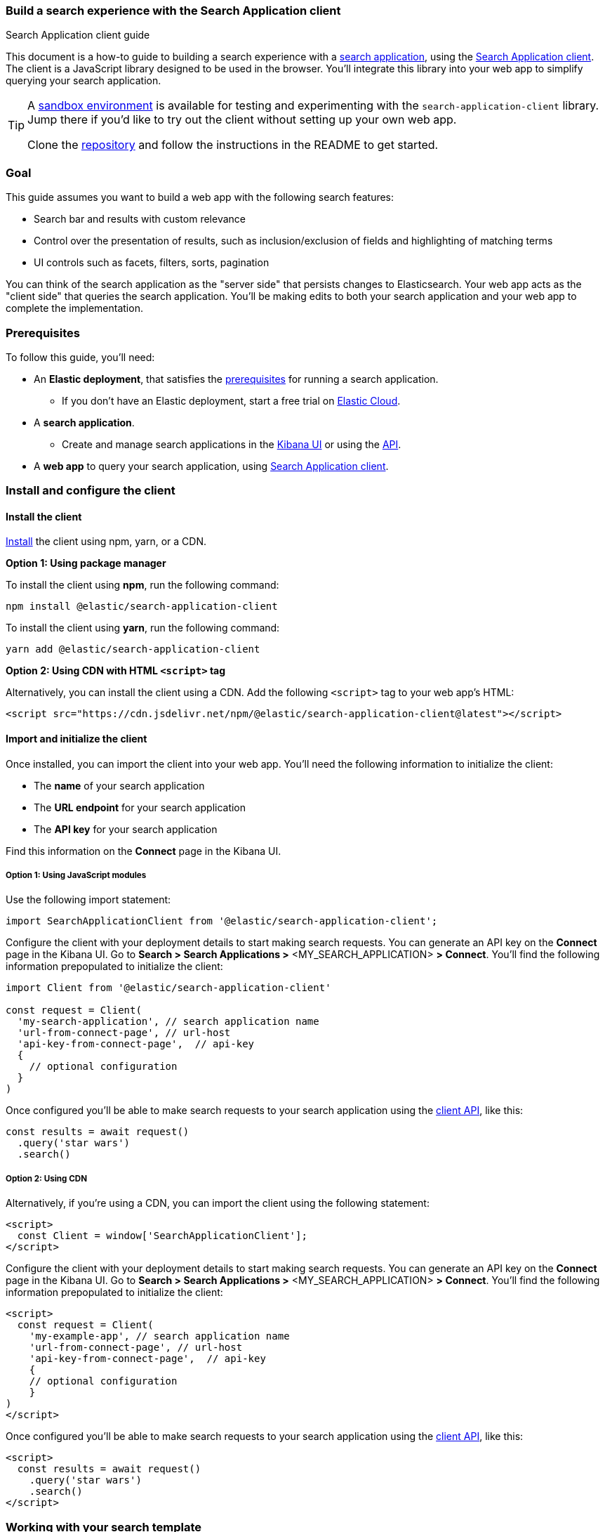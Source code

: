 [[search-application-client]]
=== Build a search experience with the Search Application client
++++
<titleabbrev>Search Application client guide</titleabbrev>
++++

This document is a how-to guide to building a search experience with a <<search-application-overview, search application>>, using the https://github.com/elastic/search-application-client[Search Application client^].
The client is a JavaScript library designed to be used in the browser.
You'll integrate this library into your web app to simplify querying your search application.

[TIP]
====
A https://github.com/elastic/search-application-client/blob/main/examples/sandbox/README.md[sandbox environment] is available for testing and experimenting with the `search-application-client` library.
Jump there if you'd like to try out the client without setting up your own web app.


Clone the https://github.com/elastic/search-application-client[repository] and follow the instructions in the README to get started.
====

[discrete]
[[search-application-client-client-goal]]
=== Goal

This guide assumes you want to build a web app with the following search features:

* Search bar and results with custom relevance
* Control over the presentation of results, such as inclusion/exclusion of fields and highlighting of matching terms
* UI controls such as facets, filters, sorts, pagination

You can think of the search application as the "server side" that persists changes to Elasticsearch.
Your web app acts as the "client side" that queries the search application.
You'll be making edits to both your search application and your web app to complete the implementation.

[discrete]
[[search-application-client-client-prerequisites]]
=== Prerequisites

To follow this guide, you'll need:

* An *Elastic deployment*, that satisfies the <<search-application-overview-prerequisites, prerequisites>> for running a search application.
** If you don't have an Elastic deployment, start a free trial on https://cloud.elastic.co[Elastic Cloud^].
* A *search application*.
** Create and manage search applications in the <<search-application-overview-get-started-ui, Kibana UI>> or using the <<put-search-application, API>>.
* A *web app* to query your search application, using https://github.com/elastic/search-application-client#installation[Search Application client].

[discrete]
[[search-application-client-client-configuration]]
=== Install and configure the client

[discrete]
[[search-application-client-client-configuration-install]]
==== Install the client

https://github.com/elastic/search-application-client/blob/main/README.md#installation[Install^] the client using npm, yarn, or a CDN.

*Option 1: Using package manager*

To install the client using *npm*, run the following command:

[source, bash]
----
npm install @elastic/search-application-client
----

To install the client using *yarn*, run the following command:

[source, bash]
----
yarn add @elastic/search-application-client
----

*Option 2: Using CDN with HTML `<script>` tag*

Alternatively, you can install the client using a CDN.
Add the following `<script>` tag to your web app's HTML:

[source, html]
----
<script src="https://cdn.jsdelivr.net/npm/@elastic/search-application-client@latest"></script>
----

[discrete]
[[search-application-client-client-configuration-import]]
==== Import and initialize the client

Once installed, you can import the client into your web app.
You'll need the following information to initialize the client:

* The *name* of your search application
* The *URL endpoint* for your search application
* The *API key* for your search application

Find this information on the *Connect* page in the Kibana UI.

[discrete]
[[search-application-client-client-configuration-import-js]]
===== Option 1: Using JavaScript modules

Use the following import statement:

[source, js]
----
import SearchApplicationClient from '@elastic/search-application-client';
----

Configure the client with your deployment details to start making search requests.
You can generate an API key on the *Connect* page in the Kibana UI.
Go to *Search > Search Applications >* <MY_SEARCH_APPLICATION> *> Connect*.
You'll find the following information prepopulated to initialize the client:

[source, js]
----
import Client from '@elastic/search-application-client'

const request = Client(
  'my-search-application', // search application name
  'url-from-connect-page', // url-host
  'api-key-from-connect-page',  // api-key
  {
    // optional configuration
  }
)
----

Once configured you'll be able to make search requests to your search application using the https://github.com/elastic/search-application-client#api-reference[client API], like this:

[source, js]
----
const results = await request()
  .query('star wars')
  .search()
----

[discrete]
[[search-application-client-client-configuration-import-cdn]]
===== Option 2: Using CDN

Alternatively, if you're using a CDN, you can import the client using the following statement:

[source, html]
----
<script>
  const Client = window['SearchApplicationClient'];
</script>
----

Configure the client with your deployment details to start making search requests.
You can generate an API key on the *Connect* page in the Kibana UI.
Go to *Search > Search Applications >* <MY_SEARCH_APPLICATION> *> Connect*.
You'll find the following information prepopulated to initialize the client:

[source, html]
----
<script>
  const request = Client(
    'my-example-app', // search application name
    'url-from-connect-page', // url-host
    'api-key-from-connect-page',  // api-key
    {
    // optional configuration
    }
)
</script>
----

Once configured you'll be able to make search requests to your search application using the https://github.com/elastic/search-application-client#api-reference[client API], like this:

[source, html]
----
<script>
  const results = await request()
    .query('star wars')
    .search()
</script>
----

[discrete]
[[search-application-client-client-template]]
=== Working with your search template

The Search Application client is designed to work with any 
<<search-application-api, search template>> you create.
You'll use the Search Application APIs to create and manage your search templates.

[TIP]
====
When working with the Search Application APIs to manage templates, we provide the API examples using {kibana-ref}/console-kibana.html[Kibana Console^] syntax.
====

Here's an example template:

[source, console]
----
PUT _application/search_application/my-example-app
{
  "indices": ["my-example-app"],
  "template": {
    "script": {
      "lang": "mustache",
      "source": """
        {
          "query": {
            "bool": {
              "must": [
              {{#query}}
              {
                "query_string": {
                  "query": "{{query}}",
                  "search_fields": {{#toJson}}search_fields{{/toJson}}
                }
              }
              {{/query}}
            ]
            }
          }
        }
      """,
      "params": {
        "query": "",
        "search_fields": ""
      }
    }
  }
}
----
// TEST[skip:TODO]

This will allow you to add any template parameters you need to your template and then provide the values in your client request.
Use `addParameter` to inject actual values into your template parameters.

For example, pass in values for `search_fields` like this:

[source, js]
----
const results = await request()
  .query('star wars') // requires the template to use query parameter
  .addParameter('search_fields', ['title', 'description'])
  .search()
----

[discrete]
[[search-application-client-client-template-example]]
==== Example template

We recommend getting started with the https://github.com/elastic/search-application-client#boilerplate-template[boilerplate template^] provided in the client repository.
https://github.com/elastic/search-application-client/blob/main/bin/boilerplate_template.js[View this script^] to see how this is used.
The `dictionary` parameter is used to pass in a JSON schema definition that describes structure and validation rules for the request object.
This schema is important, because it restricts the use of certain features in the Elasticsearch query.
https://github.com/elastic/search-application-client/blob/main/bin/request_schema.json[View the schema^].

Each search functionality in this guide requires a feature included in this template.
These features require specific parameters to be present in the template:

* Query: `query`
* Filters: `_es_filters`
* Faceting: `_es_filters` and  `_es_aggs`
* Sorting: `_es_sort_fields`
* Pagination: `from` and `size`

[discrete]
[[search-application-client-client-features]]
=== Search features

We will explore all the essential basics you'll need for a search experience.
You'll learn how to implement them using your search application and query them using the client.

[TIP]
====
Refer to the https://github.com/elastic/search-application-client#api-reference[client repo^] for information on the available methods and their parameters.
====

[discrete]
[[search-application-client-client-features-relevance]]
==== Customizing relevance

Our simple template uses `query_string` searching across all fields, but this may not suit your use case.
You can update the template to provide better relevance recall.

In the below example, we’re using a `multi-match` query against our template, with `best_fields` and `phrase_prefix` queries targeting different search fields.

[source, console]
----
PUT _application/search_application/my-example-app
{
  "indices": ["example-index"],
  "template": {
    "script": {
      "lang": "mustache",
      "source": """
        {
          "query": {
            "bool": {
              "must": [
              {{#query}}
              {
                "multi_match" : {
                  "query":    "{{query}}",
                  "fields": [ "title^4", "plot", "actors", "directors" ]
                }
              },
              {
                "multi_match" : {
                  "query":    "{{query}}",
                  "type": "phrase_prefix",
                  "fields": [ "title^4", "plot"]
                }
              },
              {{/query}}
            ],
            "filter": {{#toJson}}_es_filters{{/toJson}}
            }
          },
          "aggs": {{#toJson}}_es_aggs{{/toJson}},
          "from": {{from}},
          "size": {{size}},
          "sort": {{#toJson}}_es_sort_fields{{/toJson}}
        }
      """,
      "params": {
        "query": "",
        "_es_filters": {},
        "_es_aggs": {},
        "_es_sort_fields": {},
        "size": 10,
        "from": 0
      },
      "dictionary": {
          //  add dictionary restricting
          // _es_filters, _es_sort_fields & _es_aggs params
          // Use example provided in repo: https://github.com/elastic/search-application-client/blob/main/bin/request_schema.json
      }
    }
  }
}
----
// TEST[skip:TODO]

Refer to 
//<<search-application-api-examples>> 
for examples of different types of queries, including combinations of text search, kNN search, ELSER search, hybrid search with RRF, and more.

*Use case: I want to dynamically adjust the search fields*

If you need to adjust `search_fields` at query request time, you can add a new parameter to the template (for example: `search_fields`) and use the `addParameter` method to provide the fields to the template.

*Use case: I want to boost results given a certain proximity to the user*

You can add additional template parameters to send the geo-coordinates of the user.
Then use <<query-dsl-function-score-query,`function_score`>> to boost documents which match a certain <<query-dsl-geo-distance-query,`geo_distance`>> from the user.

[discrete]
[[search-application-client-client-features-result-fields]]
=== Result fields

By default, all fields are returned in the `_source` field.
To restrict the fields returned, specify the fields in the template.

[source, console]
----
PUT _application/search_application/my-example-app
{
  "indices": ["example-index"],
  "template": {
    "script": {
      "lang": "mustache",
      "source": """
        {
          "query": {
            "bool": {
              "must": [
              {{#query}}
                // ...
              {{/query}}
            ],
            "filter": {{#toJson}}_es_filters{{/toJson}}
            }
          },
          "_source": {
            "includes": ["title", "plot"]
          },
          "aggs": {{#toJson}}_es_aggs{{/toJson}},
          "from": {{from}},
          "size": {{size}},
          "sort": {{#toJson}}_es_sort_fields{{/toJson}}
        }
      """,
      "params": {
        "query": "",
        "_es_filters": {},
        "_es_aggs": {},
        "_es_sort_fields": {},
        "size": 10,
        "from": 0
      },
      "dictionary": {
          //  add dictionary restricting _es_filters and _es_aggs params
          // Use the dictionary example provided in repo: https://github.com/elastic/search-application-client/blob/main/bin/request_schema.json
      }
    }
  }
}
----
// TEST[skip:TODO]

*Use case: I want to dynamically adjust the result fields*

If you need to adjust the fields returned at query request time, you can add a new parameter to the template (for example: `result_fields`) and use the `addParameter` method to provide the fields to the template.

[discrete]
[[search-application-client-client-features-highlight-snippets]]
==== Highlighting and snippets

Highlighting support is straightforward to add to the template.
With the <<highlighting,highlighting API>>, you can specify which fields you want to highlight for matches.

In the following example, we specify `title` and `plot` as the highlighted fields.
`title` typically has a short value length, compared to `plot` which is variable and tends to be longer.

We specify the title to be `fragment_size` of `0` to return all of the text when there is a highlight.
We specify the plot to be `fragment_size` of `200`, where each highlighted fragment will be up to 200 characters long.

[source, console]
----
PUT _application/search_application/my-example-app
{
  "indices": ["example-index"],
  "template": {
    "script": {
      "lang": "mustache",
      "source": """
        {
          "query": {
            "bool": {
              "must": [
              {{#query}}
                // ...
              {{/query}}
            ],
            "filter": {{#toJson}}_es_filters{{/toJson}}
            }
          },
          "_source": {
            "includes": ["title", "plot"]
            },
            "highlight": {
              "fields": {
                "title": { "fragment_size": 0 },
                "plot": { "fragment_size": 200 }
                }
                },
                "aggs": {{#toJson}}_es_aggs{{/toJson}},
                "from": {{from}},
                "size": {{size}},
                "sort": {{#toJson}}_es_sort_fields{{/toJson}}
                }
                """,
                "params": {
                  "query": "",
                  "_es_filters": {},
                  "_es_aggs": {},
                  "_es_sort_fields": {},
                  "size": 10,
                  "from": 0
                  },
                  "dictionary": {
                    //  add dictionary restricting _es_filters and _es_aggs params
                    // Use the dictionary example provided in repo: https://github.com/elastic/search-application-client/blob/main/bin/request_schema.json
                    }
                }
           }
}
----
// TEST[skip:TODO]

If a match was found, this will return the results with a highlight field.
For example:

[source, json]
----
{
  "hits": [
    {
      "_index": "movies",
      "_type": "_doc",
      "_id": "1",
      "_score": 0.2876821,
      "_source": {
        "title": "The Great Gatsby",
        "plot": "The Great Gatsby is a novel by F. Scott Fitzgerald that follows the story of Jay Gatsby, a wealthy and mysterious man, as he tries to win back the love of his life, Daisy Buchanan."
      },
      "highlight": {
        "title": ["The Great <em>Gatsby</em>"],
        "plot": [
          "The Great <em>Gatsby</em> is a novel by F. Scott Fitzgerald that follows the story of <em>Jay</em> <em>Gatsby</em>, a wealthy and mysterious man, as he tries to win back the love of his life, Daisy Buchanan."
        ]
      }
    }
  ]
}
----

[discrete]
[[search-application-client-client-features-highlight-helpers]]
===== Highlighting helper

When displaying the fields in the frontend, you will need to first determine if the field has a highlight.
To simplify this, we provide a helper.

[source, js]
----
import Client, { Highlight } from '@elastic/search-application-client'

// example React component
const ResultsList = ({ hits } ) => {
  return hits.map((hit) => (
    <div className="result">
       <div className="title">{Highlight(hit, "title")}</div>
       <div className="description">{Highlight(hit, "plot")}</div>
    </div>
  ))
}
----

[discrete]
[[search-application-client-client-features-pagination]]
==== Pagination

To use pagination, set the page number and the page size.
By default, the page size is 10.
The `size` and `from` parameters allow you to control the page and number of hits returned in the response.

We can do this using the client with the `setSize` and `setFrom` methods.

[source, js]
----
// page 1
const results = await request()
 .setSize(20)
 .setFrom(0)
 .search()

// page 2
const results = await request()
 .setSize(20)
 .setFrom(20)
 .search()
----

[discrete]
[[search-application-client-client-features-sorting]]
=== Sorting

To use sorting, specify the field name and the sort order or `pass _score` to sort by relevance.
Requires the `_es_sort_fields_fields` param in the search template.
Refer to our <<search-application-client-client-template-example,example template>> to see where this is used.

By default, the results will be sorted in order of score.
If you need to sort on a field other than the score, use the `setSort` method with an array of objects.

[source, js]
----
const results = await request()
 .setSort([{ year: 'asc' }, '_score'])
 .search()
----

[discrete]
[[search-application-client-client-features-filter]]
==== Filtering

The Search application client also supports filters and facets.
To use these, you need to add two parameters:

* `_es_filters`
* `_es_aggs`

Refer to our <<search-application-client-client-template-example,example template>> to see where these are used.

[discrete]
[[search-application-client-client-features-filter-base]]
===== Base Filtering

With a template that’s configured to use filters, use the `setFilter` method to add filters to your query.

The boilerplate template schema only supports term, range, match, nested, geo_bounding_box and geo_distance filters.
If you need to use a particular clause, you can update the template schema.

Below is an example of using `setFilter`.

[source, js]
----
// return only "star wars" movies that are rated PG
const results = await request()
  .query('star wars')
  .setFilter({
    term: {
      'rated.enum': 'PG',
    },
  })
  .search()
----

[discrete]
[[search-application-client-client-features-facets]]
==== Facets

The client supports the ability to configure facets with your results.
Specify facets in the client initialization call.
For example, say we want to add facets for actors, directors and IMDB rating.

[source, js]
----
const request = Client(
  'my-example-app', // search application name
  'https://d1bd36862ce54c7b903e2aacd4cd7f0a.us-east4.gcp.elastic-cloud.com:443', // api-host
  'api-key-from-connect-page', // api-key
  {
    facets: {
      actors: {
        type: 'terms',
        field: 'actors.keyword',
        disjunctive: true,
      },
      directors: {
        type: 'terms',
        field: 'director.keyword',
        size: 20,
        disjunctive: true,
      },
      imdbrating: {
        type: 'stats',
        field: 'imdbrating',
      },
    },
  }
)
----

[NOTE]
====
In Elasticsearch, the `keyword` type is used for fields that need to be searchable in their exact, unmodified form.
This means these queries are case-sensitive.
We use this type for facets because facets require aggregating and filtering data based on exact values or terms.
====

Use the `addFacetFilter` method to add facets to your query.

In the following example, we only want to return movies:

* Featuring Harrison Ford as actor
* Directed by George Lucas _or_ Ridley Scott
* With an IMBD rating greater than 7.5

[source, js]
----
const results = await request()
  .addFacetFilter('actors', 'Harrison Ford')
  .addFacetFilter('directors', 'George Lucas')
  .addFacetFilter('directors', 'Ridley Scott')
  .addFacetFilter('imdbrating', {
    gte: 7.5,
  })
  .search()
----

You can access the facets in the results:

[source, json]
----
{
  "took": 1,
  "timed_out": false,
  "_shards": {
    "total": 1,
    "successful": 1,
    "skipped": 0,
    "failed": 0
  },
  "hits": {
    "total": {
      "value": 2,
      "relation": "eq"
    },
    "max_score": 0,
    "hits": [
      {
        "_index": "imdb_movies",
        "_id": "tt0076759",
        "_score": 0,
        "_source": {
          "title": "Star Wars: Episode IV - A New Hope",
          "actors": [
            "Mark Hamill",
            "Harrison Ford",
            "Carrie Fisher",
            "Peter Cushing"
          ],
          "plot": "Luke Skywalker joins forces with a Jedi Knight, a cocky pilot, a wookiee and two droids to save the universe from the Empire's world-destroying battle-station, while also attempting to rescue Princess Leia from the evil Darth Vader.",
          "poster": "https://s3-eu-west-1.amazonaws.com/imdbimages/images/MV5BMTU4NTczODkwM15BMl5BanBnXkFtZTcwMzEyMTIyMw@@._V1_SX300.jpg"
        }
      },
      {
        "_index": "imdb_movies",
        "_id": "tt0083658",
        "_score": 0,
        "_source": {
          "title": "Blade Runner",
          "actors": [
            "Harrison Ford",
            "Rutger Hauer",
            "Sean Young",
            "Edward James Olmos"
          ],
          "plot": "Deckard, a blade runner, has to track down and terminate 4 replicants who hijacked a ship in space and have returned to Earth seeking their maker.",
          "poster": "https://s3-eu-west-1.amazonaws.com/imdbimages/images/MV5BMTA4MDQxNTk2NDheQTJeQWpwZ15BbWU3MDE2NjIyODk@._V1_SX300.jpg"
        }
      }
    ]
  },
  "aggregations": {},
  "facets": [
    {
      "name": "imdbrating_facet",
      "stats": {
        "min": 8.300000190734863,
        "max": 8.800000190734863,
        "avg": 8.550000190734863,
        "sum": 17.100000381469727,
        "count": 2
      }
    },
    {
      "name": "actors_facet",
      "entries": [
        {
          "value": "Harrison Ford",
          "count": 2
        },
        {
          "value": "Carrie Fisher",
          "count": 1
        },
        {
          "value": "Edward James Olmos",
          "count": 1
        },
        {
          "value": "Mark Hamill",
          "count": 1
        },
        {
          "value": "Peter Cushing",
          "count": 1
        },
        {
          "value": "Rutger Hauer",
          "count": 1
        },
        {
          "value": "Sean Young",
          "count": 1
        }
      ]
    },
    {
      "name": "directors_facet",
      "entries": [
        {
          "value": "Steven Spielberg",
          "count": 3
        },
        {
          "value": "Andrew Davis",
          "count": 1
        },
        {
          "value": "George Lucas",
          "count": 1
        },
        {
          "value": "Irvin Kershner",
          "count": 1
        },
        {
          "value": "Richard Marquand",
          "count": 1
        },
        {
          "value": "Ridley Scott",
          "count": 1
        }
      ]
    }
  ]
}
----
